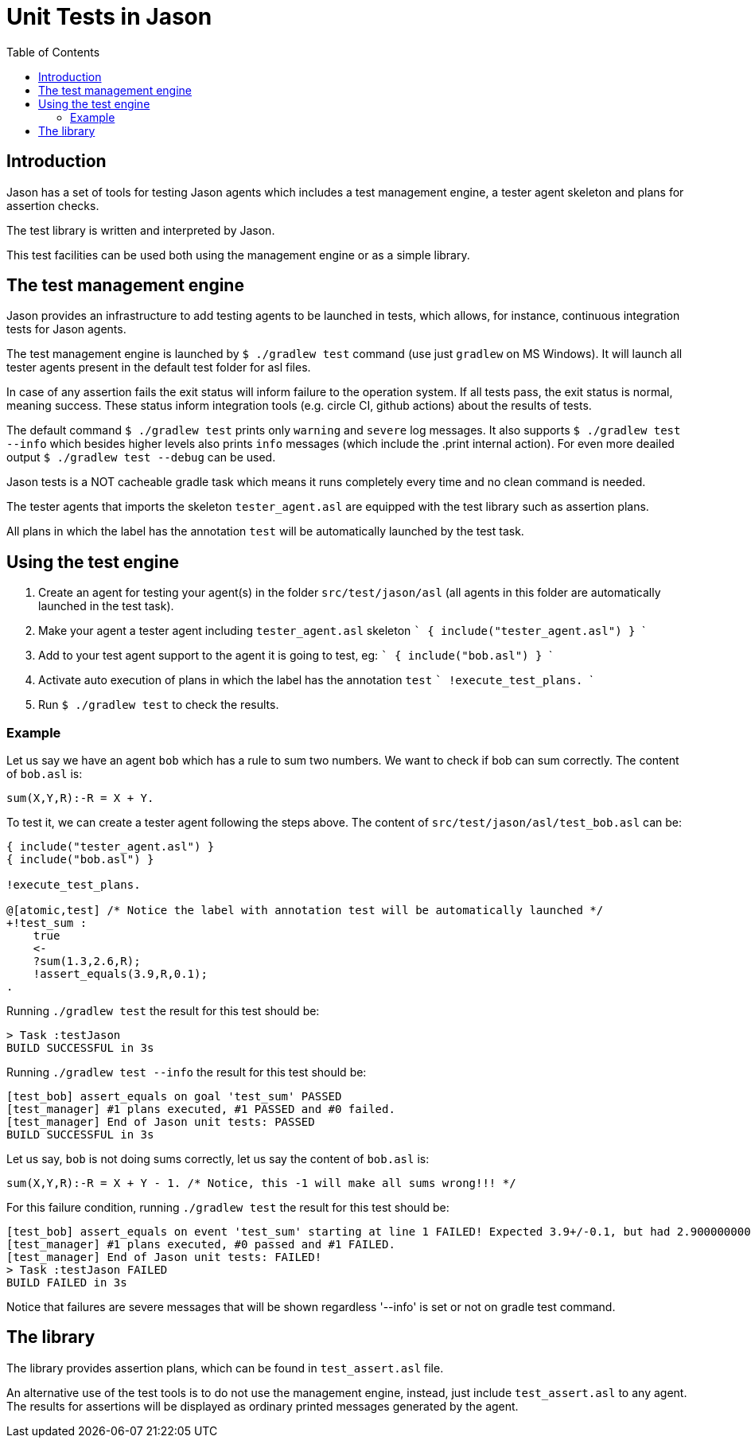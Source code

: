 = Unit Tests in Jason
:toc: right
:source-highlighter: coderay
:coderay-linenums-mode: inline
:icons: font
:prewrap!:

ifdef::env-github[]
:tip-caption: :bulb:
:note-caption: :information_source:
:important-caption: :heavy_exclamation_mark:
:caution-caption: :fire:
:warning-caption: :warning:
endif::[]


ifdef::env-github[:outfilesuffix: .adoc]

== Introduction

Jason has a set of tools for testing Jason agents which includes a test management engine, a tester agent skeleton and plans for assertion checks.

The test library is written and interpreted by Jason.

This test facilities can be used both using the management engine or as a simple library.

== The test management engine

Jason provides an infrastructure to add testing agents to be launched in tests, which allows, for instance, continuous integration tests for Jason agents.

The test management engine is launched by `$ ./gradlew test` command (use just `gradlew` on MS Windows). It will launch all tester agents present in the default test folder for asl files.

In case of any assertion fails the exit status will inform failure to the operation system. If all tests pass, the exit status is normal, meaning success. These status inform integration tools (e.g. circle CI, github actions) about the results of tests.

The default command `$ ./gradlew test` prints only `warning` and `severe` log messages. It also supports `$ ./gradlew test --info` which besides higher levels also prints `info` messages (which include the .print internal action). For even more deailed output `$ ./gradlew test --debug` can be used.

Jason tests is a NOT cacheable gradle task which means it runs completely every time and no clean command is needed.

The tester agents that imports the skeleton `tester_agent.asl` are equipped with the test library such as assertion plans.

All plans in which the label has the annotation `test` will be automatically launched by the test task.

== Using the test engine

1. Create an agent for testing your agent(s) in the folder `src/test/jason/asl` (all agents in this folder are automatically launched in the test task).
2. Make your agent a tester agent including `tester_agent.asl` skeleton
 ```
 { include("tester_agent.asl") }
 ```
3. Add to your test agent support to the agent it is going to test, eg:
  ```
 { include("bob.asl") }
  ```
4. Activate auto execution of plans in which the label has the annotation `test`
 ```
 !execute_test_plans.
 ```
5. Run `$ ./gradlew test` to check the results.

=== Example

Let us say we have an agent `bob` which has a rule to sum two numbers. We want to check if bob can sum correctly. The content of `bob.asl` is:
----
sum(X,Y,R):-R = X + Y.
----

To test it, we can create a tester agent following the steps above. The content of `src/test/jason/asl/test_bob.asl` can be:

----
{ include("tester_agent.asl") }
{ include("bob.asl") }

!execute_test_plans.

@[atomic,test] /* Notice the label with annotation test will be automatically launched */
+!test_sum :
    true
    <-
    ?sum(1.3,2.6,R);
    !assert_equals(3.9,R,0.1);
.
----

Running `./gradlew test` the result for this test should be:
----
> Task :testJason
BUILD SUCCESSFUL in 3s
----

Running `./gradlew test --info` the result for this test should be:
----
[test_bob] assert_equals on goal 'test_sum' PASSED
[test_manager] #1 plans executed, #1 PASSED and #0 failed.
[test_manager] End of Jason unit tests: PASSED
BUILD SUCCESSFUL in 3s
----

Let us say, `bob` is not doing sums correctly, let us say the content of `bob.asl` is:
----
sum(X,Y,R):-R = X + Y - 1. /* Notice, this -1 will make all sums wrong!!! */
----

For this failure condition, running `./gradlew test` the result for this test should be:

----
[test_bob] assert_equals on event 'test_sum' starting at line 1 FAILED! Expected 3.9+/-0.1, but had 2.9000000000000004
[test_manager] #1 plans executed, #0 passed and #1 FAILED.
[test_manager] End of Jason unit tests: FAILED!
> Task :testJason FAILED
BUILD FAILED in 3s
----

Notice that failures are severe messages that will be shown regardless '--info' is set or not on gradle test command.

== The library

The library provides assertion plans, which can be found in `test_assert.asl` file.

An alternative use of the test tools is to do not use the management engine, instead, just include `test_assert.asl` to any agent. The results for assertions will be displayed as ordinary printed messages generated by the agent.
